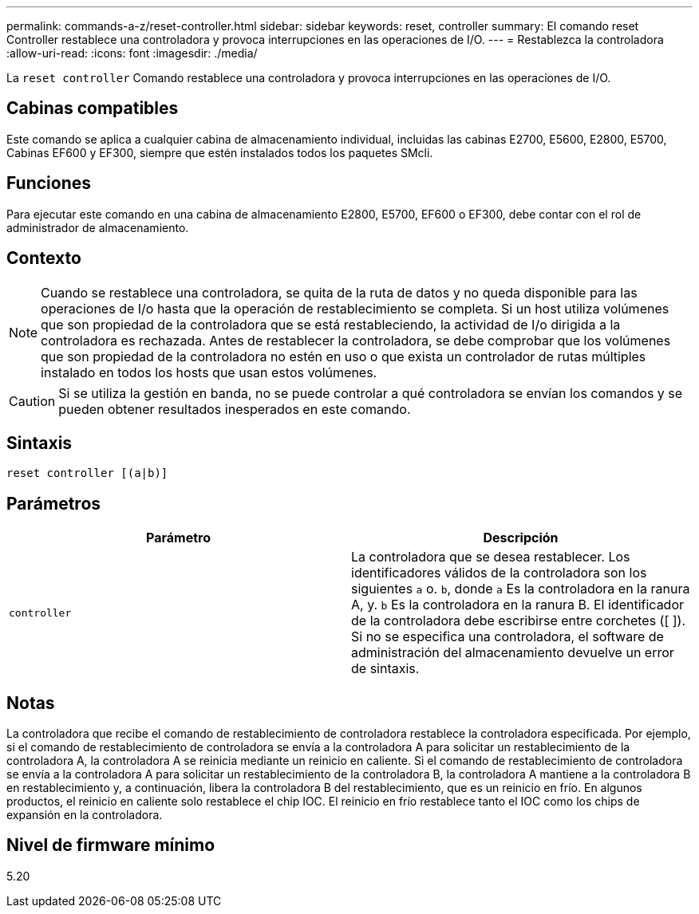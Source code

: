 ---
permalink: commands-a-z/reset-controller.html 
sidebar: sidebar 
keywords: reset, controller 
summary: El comando reset Controller restablece una controladora y provoca interrupciones en las operaciones de I/O. 
---
= Restablezca la controladora
:allow-uri-read: 
:icons: font
:imagesdir: ./media/


[role="lead"]
La `reset controller` Comando restablece una controladora y provoca interrupciones en las operaciones de I/O.



== Cabinas compatibles

Este comando se aplica a cualquier cabina de almacenamiento individual, incluidas las cabinas E2700, E5600, E2800, E5700, Cabinas EF600 y EF300, siempre que estén instalados todos los paquetes SMcli.



== Funciones

Para ejecutar este comando en una cabina de almacenamiento E2800, E5700, EF600 o EF300, debe contar con el rol de administrador de almacenamiento.



== Contexto

[NOTE]
====
Cuando se restablece una controladora, se quita de la ruta de datos y no queda disponible para las operaciones de I/o hasta que la operación de restablecimiento se completa. Si un host utiliza volúmenes que son propiedad de la controladora que se está restableciendo, la actividad de I/o dirigida a la controladora es rechazada. Antes de restablecer la controladora, se debe comprobar que los volúmenes que son propiedad de la controladora no estén en uso o que exista un controlador de rutas múltiples instalado en todos los hosts que usan estos volúmenes.

====
[CAUTION]
====
Si se utiliza la gestión en banda, no se puede controlar a qué controladora se envían los comandos y se pueden obtener resultados inesperados en este comando.

====


== Sintaxis

[listing]
----
reset controller [(a|b)]
----


== Parámetros

|===
| Parámetro | Descripción 


 a| 
`controller`
 a| 
La controladora que se desea restablecer. Los identificadores válidos de la controladora son los siguientes `a` o. `b`, donde `a` Es la controladora en la ranura A, y. `b` Es la controladora en la ranura B. El identificador de la controladora debe escribirse entre corchetes ([ ]). Si no se especifica una controladora, el software de administración del almacenamiento devuelve un error de sintaxis.

|===


== Notas

La controladora que recibe el comando de restablecimiento de controladora restablece la controladora especificada. Por ejemplo, si el comando de restablecimiento de controladora se envía a la controladora A para solicitar un restablecimiento de la controladora A, la controladora A se reinicia mediante un reinicio en caliente. Si el comando de restablecimiento de controladora se envía a la controladora A para solicitar un restablecimiento de la controladora B, la controladora A mantiene a la controladora B en restablecimiento y, a continuación, libera la controladora B del restablecimiento, que es un reinicio en frío. En algunos productos, el reinicio en caliente solo restablece el chip IOC. El reinicio en frío restablece tanto el IOC como los chips de expansión en la controladora.



== Nivel de firmware mínimo

5.20
